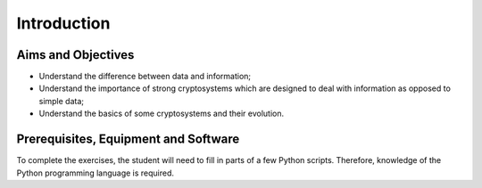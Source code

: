Introduction
========================================================================

Aims and Objectives
___________________

* Understand the difference between data and information;
* Understand the importance of strong cryptosystems which are designed to deal
  with information as opposed to simple data;
* Understand the basics of some cryptosystems and their evolution.


Prerequisites, Equipment and Software
_____________________________________

To complete the exercises, the student will need to fill in parts of a few Python
scripts. Therefore, knowledge of the Python programming language is required.
